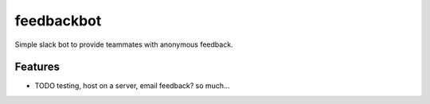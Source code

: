 =============================
feedbackbot
=============================

.. image:: https://badge.fury.io/py/feedbackbot.png
    :target: http://badge.fury.io/py/feedbackbot

.. image:: https://travis-ci.org/mattjdavidson/feedbackbot.png?branch=master
    :target: https://travis-ci.org/mattjdavidson/feedbackbot

.. image:: https://pypip.in/d/feedbackbot/badge.png
    :target: https://pypi.python.org/pypi/feedbackbot


Simple slack bot to provide teammates with anonymous feedback.


Features
--------

* TODO
  testing, host on a server, email feedback? so much...

